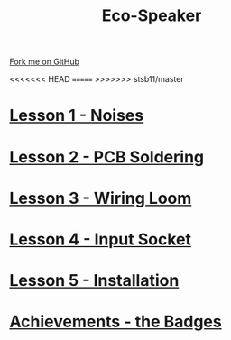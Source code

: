 #+STARTUP:indent
#+HTML_HEAD: <link rel="stylesheet" type="text/css" href="css/styles.css"/>
#+HTML_HEAD_EXTRA: <link href='http://fonts.googleapis.com/css?family=Ubuntu+Mono|Ubuntu' rel='stylesheet' type='text/css'>
#+BEGIN_COMMENT
#+STYLE: <link rel="stylesheet" type="text/css" href="css/styles.css"/>
#+STYLE: <link href='http://fonts.googleapis.com/css?family=Ubuntu+Mono|Ubuntu' rel='stylesheet' type='text/css'>
#+END_COMMENT
#+OPTIONS: f:nil author:nil num:1 creator:nil timestamp:nil 

#+TITLE: Eco-Speaker
#+AUTHOR: Stephen Brown
#+OPTIONS: toc:nil f:nil author:nil num:nil creator:nil timestamp:nil 

#+BEGIN_HTML
<div class=ribbon>
<a href="https://github.com/stcd11/mp3">Fork me on GitHub</a>
</div>
#+END_HTML
<<<<<<< HEAD
[[./img/Complete.jpg]]
=======
[[./img/speaker.jpg]]
>>>>>>> stsb11/master
* [[./step_4.html][Lesson 1 - Noises]]
:PROPERTIES:
:HTML_CONTAINER_CLASS: activity
:END:
* [[file:step_5.html][Lesson 2 - PCB Soldering]]
:PROPERTIES:
:HTML_CONTAINER_CLASS: activity
:END:
* [[./step_6.html][Lesson 3 - Wiring Loom]]
:PROPERTIES:
:HTML_CONTAINER_CLASS: activity
:END:
* [[./step_7.html][Lesson 4 - Input Socket]]
:PROPERTIES:
:HTML_CONTAINER_CLASS: activity
:END:
* [[./step_8.html][Lesson 5 - Installation]]
:PROPERTIES:
:HTML_CONTAINER_CLASS: activity
:END:
* [[./assess.html][Achievements - the Badges]]
:PROPERTIES:
:HTML_CONTAINER_CLASS: activity
:END:
